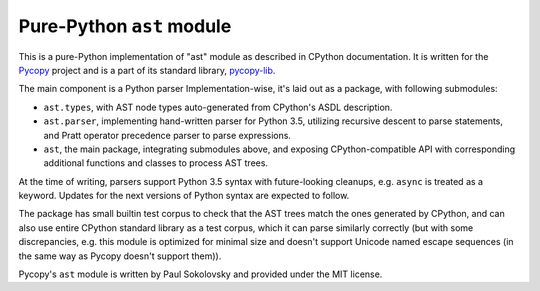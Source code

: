 Pure-Python ``ast`` module
==========================

This is a pure-Python implementation of "ast" module as described in
CPython documentation. It is written for the 
`Pycopy <https://github.com/pfalcon/pycopy>`_ project and is a part
of its standard library, `pycopy-lib <https://github.com/pfalcon/pycopy-lib>`_.

The main component is a Python parser
Implementation-wise, it's laid out as a package, with following submodules:

* ``ast.types``, with AST node types auto-generated from CPython's ASDL
  description.
* ``ast.parser``, implementing hand-written parser for Python 3.5,
  utilizing recursive descent to parse statements, and Pratt operator
  precedence parser to parse expressions.
* ``ast``, the main package, integrating submodules above, and exposing
  CPython-compatible API with corresponding additional functions and
  classes to process AST trees.

At the time of writing, parsers support Python 3.5 syntax with
future-looking cleanups, e.g. ``async`` is treated as a keyword. Updates
for the next versions of Python syntax are expected to follow.

The package has small builtin test corpus to check that the AST trees
match the ones generated by CPython, and can also use entire CPython
standard library as a test corpus, which it can parse similarly
correctly (but with some discrepancies, e.g. this module is optimized
for minimal size and doesn't support Unicode named escape sequences
(in the same way as Pycopy doesn't support them)).

Pycopy's ``ast`` module is written by Paul Sokolovsky and provided
under the MIT license.
